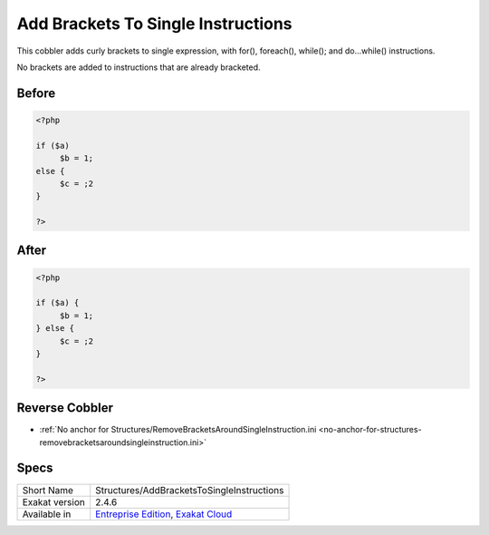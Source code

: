 .. _structures-addbracketstosingleinstructions:

.. meta::
	:description:
		Add Brackets To Single Instructions: This cobbler adds curly brackets to single expression, with for(), foreach(), while().
	:twitter:card: summary_large_image
	:twitter:site: @exakat
	:twitter:title: Add Brackets To Single Instructions
	:twitter:description: Add Brackets To Single Instructions: This cobbler adds curly brackets to single expression, with for(), foreach(), while()
	:twitter:creator: @exakat
	:twitter:image:src: https://www.exakat.io/wp-content/uploads/2020/06/logo-exakat.png
	:og:image: https://www.exakat.io/wp-content/uploads/2020/06/logo-exakat.png
	:og:title: Add Brackets To Single Instructions
	:og:type: article
	:og:description: This cobbler adds curly brackets to single expression, with for(), foreach(), while()
	:og:url: https://exakat.readthedocs.io/en/latest/Reference/Cobblers/Structures/AddBracketsToSingleInstructions.html
	:og:locale: en

.. _add-brackets-to-single-instructions:

Add Brackets To Single Instructions
+++++++++++++++++++++++++++++++++++
This cobbler adds curly brackets to single expression, with for(), foreach(), while(); and do...while() instructions. 

No brackets are added to instructions that are already bracketed.

.. _add-brackets-to-single-instructions-before:

Before
______
.. code-block:: php

   <?php
   
   if ($a) 
   	$b = 1;
   else {
   	$c = ;2
   }
   
   ?>

.. _add-brackets-to-single-instructions-after:

After
_____
.. code-block:: php

   <?php
   
   if ($a) {
   	$b = 1;
   } else {
   	$c = ;2
   }
   
   ?>

.. _add-brackets-to-single-instructions-reverse-cobbler:

Reverse Cobbler
_______________

* :ref:`No anchor for Structures/RemoveBracketsAroundSingleInstruction.ini <no-anchor-for-structures-removebracketsaroundsingleinstruction.ini>`



.. _add-brackets-to-single-instructions-specs:

Specs
_____

+----------------+-------------------------------------------------------------------------------------------------------------------------+
| Short Name     | Structures/AddBracketsToSingleInstructions                                                                              |
+----------------+-------------------------------------------------------------------------------------------------------------------------+
| Exakat version | 2.4.6                                                                                                                   |
+----------------+-------------------------------------------------------------------------------------------------------------------------+
| Available in   | `Entreprise Edition <https://www.exakat.io/entreprise-edition>`_, `Exakat Cloud <https://www.exakat.io/exakat-cloud/>`_ |
+----------------+-------------------------------------------------------------------------------------------------------------------------+



